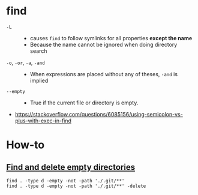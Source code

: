 * find
- ~-L~  ::
  - causes ~find~ to follow symlinks for all properties *except the name*
  - Because the name cannot be ignored when doing directory search

- ~-o~, ~-or~, ~-a~, ~-and~ ::
  - When expressions are placed without any of theses, ~-and~ is implied

- ~--empty~ ::
  - True if the current file or directory is empty.

:REFERENCES:
- https://stackoverflow.com/questions/6085156/using-semicolon-vs-plus-with-exec-in-find
:END:

* How-to
** [[https://stackoverflow.com/questions/2810838/finding-empty-directories-unix][Find and delete empty directories]]
#+BEGIN_SRC shell
  find . -type d -empty -not -path './.git/**'
  find . -type d -empty -not -path './.git/**' -delete
#+END_SRC
